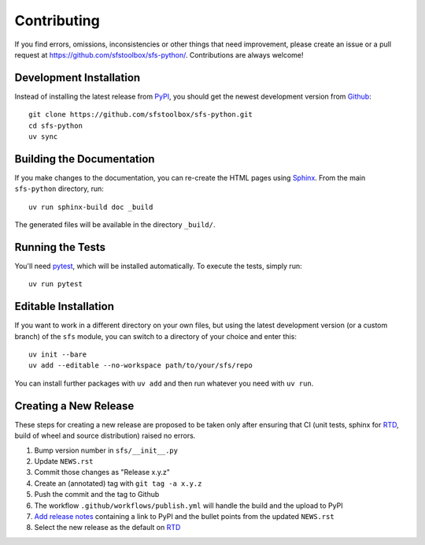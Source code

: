 Contributing
------------

If you find errors, omissions, inconsistencies or other things that need
improvement, please create an issue or a pull request at
https://github.com/sfstoolbox/sfs-python/.
Contributions are always welcome!

Development Installation
^^^^^^^^^^^^^^^^^^^^^^^^

Instead of installing the latest release from PyPI_, you should get the
newest development version from Github_::

   git clone https://github.com/sfstoolbox/sfs-python.git
   cd sfs-python
   uv sync

.. _PyPI: https://pypi.org/project/sfs/
.. _Github: https://github.com/sfstoolbox/sfs-python/


Building the Documentation
^^^^^^^^^^^^^^^^^^^^^^^^^^

If you make changes to the documentation, you can re-create the HTML pages
using Sphinx_.  From the main ``sfs-python`` directory, run::

   uv run sphinx-build doc _build

The generated files will be available in the directory ``_build/``.

.. _Sphinx: http://sphinx-doc.org/


Running the Tests
^^^^^^^^^^^^^^^^^

You'll need pytest_, which will be installed automatically.
To execute the tests, simply run::

   uv run pytest

.. _pytest: https://pytest.org/


Editable Installation
^^^^^^^^^^^^^^^^^^^^^

If you want to work in a different directory on your own files,
but using the latest development version (or a custom branch) of
the ``sfs`` module, you can switch to a directory of your choice
and enter this::

   uv init --bare
   uv add --editable --no-workspace path/to/your/sfs/repo

You can install further packages with ``uv add`` and then run
whatever you need with ``uv run``.


Creating a New Release
^^^^^^^^^^^^^^^^^^^^^^

These steps for creating a new release are proposed to be taken only after
ensuring that CI (unit tests, sphinx for RTD_, build of wheel and source distribution)
raised no errors.

#. Bump version number in ``sfs/__init__.py``
#. Update ``NEWS.rst``
#. Commit those changes as "Release x.y.z"
#. Create an (annotated) tag with ``git tag -a x.y.z``
#. Push the commit and the tag to Github
#. The workflow ``.github/workflows/publish.yml`` will handle the build and the
   upload to PyPI
#. `Add release notes`_ containing a link to PyPI and the bullet points
   from the updated ``NEWS.rst``
#. Select the new release as the default on RTD_

.. _add release notes: https://github.com/sfstoolbox/sfs-python/tags
.. _RTD: https://readthedocs.org/projects/sfs-python/builds/
